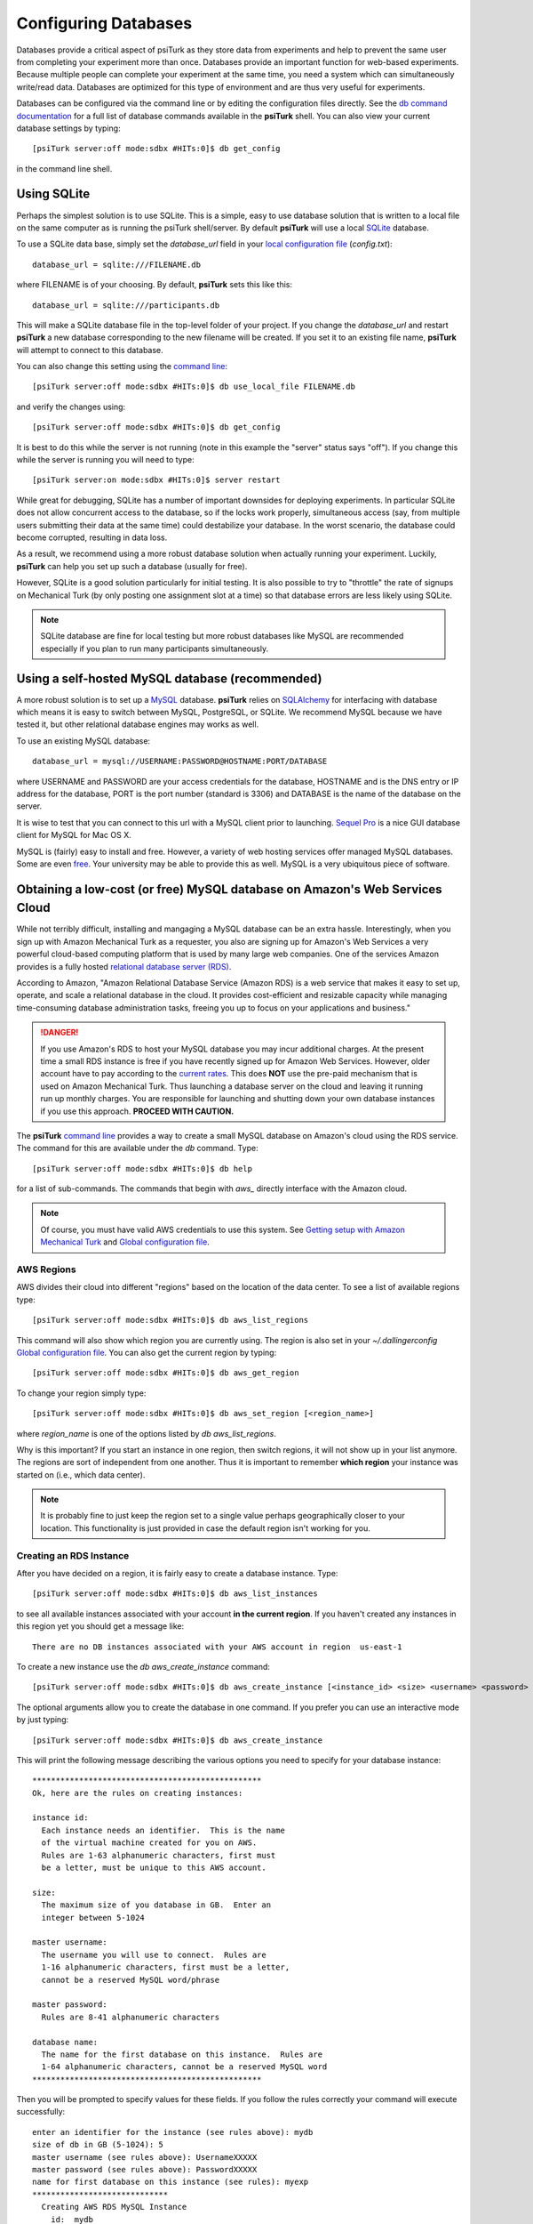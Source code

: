 Configuring Databases
======================

Databases provide a critical aspect of psiTurk as they store data from experiments and help to prevent the same user from completing your experiment more than once.   Databases provide an important function for web-based experiments.  Because multiple
people can complete your experiment at the same time, you need a system which can simultaneously write/read data. 
Databases are optimized for this type of environment and are thus very useful for experiments.

Databases can be configured via the command line or by editing the configuration files directly.
See the `db command documentation <command_line/db.html>`__ for a full list of database commands available in the **psiTurk** shell.  You can also view your current
database settings by typing::

	[psiTurk server:off mode:sdbx #HITs:0]$ db get_config

in the command line shell.


.. seealso::

   `Database parameters <config/database_parameters.html>`__
      For details on how to configure databases in `config.txt`.

   `Local configuration file <configuration.html#local-configuration-file>`__
      For details on the local configuration file `config.txt`.


Using SQLite
--------------

Perhaps the simplest solution is to use SQLite.  This is a simple, easy to use database solution that is written to a local file on the same computer as is running the psiTurk shell/server.  By default **psiTurk** will use a local `SQLite <http://www.sqlite.org/>`__ database.

To use a SQLite data base, simply set the `database_url` field in your `local configuration file <configuration.html#local-configuration-file>`__ (`config.txt`)::

	database_url = sqlite:///FILENAME.db

where FILENAME is of your choosing.  By default, **psiTurk** sets this like this::

	database_url = sqlite:///participants.db

This will make a SQLite database file in the top-level folder of your project.  If you change the `database_url`
and restart **psiTurk** a new database corresponding to the new filename will be created.  If you set it to an
existing file name, **psiTurk** will attempt to connect to this database.

You can also change this setting using the `command line <command_line_overview.html>`__::

	[psiTurk server:off mode:sdbx #HITs:0]$ db use_local_file FILENAME.db

and verify the changes using::

	[psiTurk server:off mode:sdbx #HITs:0]$ db get_config


It is best to do this while the server is not running (note in this example the "server" status says "off").
If you change this while the server is running you will need to type::

	[psiTurk server:on mode:sdbx #HITs:0]$ server restart

While great for debugging, SQLite has a number of important downsides for deploying experiments. In particular SQLite does not allow concurrent access to the database, so if the locks work properly, simultaneous access (say, from multiple users submitting their data at the same time) could destabilize your database. In the worst scenario, the database could become corrupted, resulting in data loss.

As a result, we recommend using a more robust database solution when actually running your experiment. Luckily, **psiTurk** can help you set up such a database (usually for free).

However, SQLite is a good solution particularly for initial testing.  It is also possible to try to "throttle" the
rate of signups on Mechanical Turk (by only posting one assignment slot at a time) so that database errors are
less likely using SQLite.

.. note::

	SQLite database are fine for local testing but more robust databases like MySQL are recommended especially
	if you plan to run many participants simultaneously.

Using a self-hosted MySQL database (recommended)
-------------------------------------------------

A more robust solution is to set up a `MySQL <http://www.mysql.com/>`__ database.  **psiTurk** relies on `SQLAlchemy <http://www.sqlalchemy.org/>`__ for interfacing with database which means it is easy to switch between MySQL, PostgreSQL, or SQLite.  We recommend
MySQL because we have tested it, but other relational database engines may works as well.

To use an existing MySQL database::

	database_url = mysql://USERNAME:PASSWORD@HOSTNAME:PORT/DATABASE

where USERNAME and PASSWORD are your access credentials for
the database, HOSTNAME and is the DNS entry or IP address for the
database, PORT is the port number (standard is 3306) and DATABASE
is the name of the database on the server.  

It is wise to test that you can connect to this url with a MySQL client prior to 
launching.  `Sequel Pro <http://www.sequelpro.com/>`__ is a nice GUI database
client for MySQL for Mac OS X.

MySQL is (fairly) easy to install and free.  However, a variety of web hosting
services offer managed MySQL databases.  Some are even 
`free <https://www.google.com/search?q=free+mysql+hosting>`__.  Your university
may be able to provide this as well.  MySQL is a very ubiquitous piece of software.

Obtaining a low-cost (or free) MySQL database on Amazon's Web Services Cloud
---------------------------------------------------------------------------

While not terribly difficult, installing and mangaging a MySQL database can be 
an extra hassle.  Interestingly, when you sign up with Amazon Mechanical Turk
as a requester, you also are signing up for Amazon's Web Services a very powerful
cloud-based computing platform that is used by many large web companies.  One of
the services Amazon provides is a fully hosted `relational database server (RDS) <http://aws.amazon.com/rds/>`__.

According to Amazon, "Amazon Relational Database Service (Amazon RDS) is a web 
service that makes it easy to set up, operate, and scale a relational database in 
the cloud. It provides cost-efficient and resizable capacity while managing 
time-consuming database administration tasks, freeing you up to focus on your 
applications and business."

.. danger::

	If you use Amazon's RDS to host your MySQL database you may incur additional
	charges.  At the present time a small RDS instance is free if you have
	recently signed up for Amazon Web Services.  However, older account have to
	pay according to the `current rates <http://aws.amazon.com/rds/pricing/>`__.
	This does **NOT** use the pre-paid mechanism that is used on Amazon
	Mechanical Turk.  Thus launching a database server on the cloud and leaving
	it running run up monthly charges.  You are responsible for launching
	and shutting down your own database instances if you use this approach.
	**PROCEED WITH CAUTION.**

The **psiTurk** `command line <command_line_overview.html>`__ provides a way to
create a small MySQL database on Amazon's cloud using the RDS service.
The command for this are available under the `db` command.  Type::

	[psiTurk server:off mode:sdbx #HITs:0]$ db help

for a list of sub-commands.  The commands that begin with `aws_` directly
interface with the Amazon cloud.

.. note::

	Of course, you must have valid AWS credentials to use this system.  See
	`Getting setup with Amazon Mechanical Turk <amt_setup.html>`__ and
	`Global configuration file <configuration.html#global-configuration-file>`__.


AWS Regions
~~~~~~~~~~~

AWS divides their cloud into different "regions" based on the location of the
data center.  To see a list of available regions type::

	[psiTurk server:off mode:sdbx #HITs:0]$ db aws_list_regions

This command will also show which region you are currently using.  The
region is also set in your `~/.dallingerconfig` `Global configuration file <configuration.html#global-configuration-file>`__.
You can also get the current region by typing::

	[psiTurk server:off mode:sdbx #HITs:0]$ db aws_get_region

To change your region simply type::

	[psiTurk server:off mode:sdbx #HITs:0]$ db aws_set_region [<region_name>]

where `region_name` is one of the options listed by `db aws_list_regions`.

Why is this important?  If you start an instance in one region, then switch regions,
it will not show up in your list anymore.  The regions are sort of independent from
one another.  Thus it is important to remember **which region** your instance was
started on (i.e., which data center).

.. note::

	It is probably fine to just keep the region set to a single value
	perhaps geographically closer to your location.  This functionality is just
	provided in case the default region isn't working for you.


Creating an RDS Instance
~~~~~~~~~~~~~~~~~~~~~~~~~

After you have decided on a region, it is fairly easy to create a database instance.
Type::

	[psiTurk server:off mode:sdbx #HITs:0]$ db aws_list_instances

to see all available instances associated with your account **in the current region**.
If you haven't created any instances in this region yet you should get a message like::

	There are no DB instances associated with your AWS account in region  us-east-1

To create a new instance use the `db aws_create_instance` command::

	[psiTurk server:off mode:sdbx #HITs:0]$ db aws_create_instance [<instance_id> <size> <username> <password> <dbname>]

The optional arguments allow you to create the database in one command.  If you 
prefer you can use an interactive mode by just typing::

	[psiTurk server:off mode:sdbx #HITs:0]$ db aws_create_instance

This will print the following message describing the various options you need
to specify for your database instance::

	*************************************************
	Ok, here are the rules on creating instances:

	instance id:
	  Each instance needs an identifier.  This is the name
	  of the virtual machine created for you on AWS.
	  Rules are 1-63 alphanumeric characters, first must
	  be a letter, must be unique to this AWS account.

	size:
	  The maximum size of you database in GB.  Enter an
	  integer between 5-1024

	master username:
	  The username you will use to connect.  Rules are
	  1-16 alphanumeric characters, first must be a letter,
	  cannot be a reserved MySQL word/phrase

	master password:
	  Rules are 8-41 alphanumeric characters

	database name:
	  The name for the first database on this instance.  Rules are
	  1-64 alphanumeric characters, cannot be a reserved MySQL word
	*************************************************

Then you will be prompted to specify values for these fields.
If you follow the rules correctly your command will execute successfully::

	enter an identifier for the instance (see rules above): mydb
	size of db in GB (5-1024): 5
	master username (see rules above): UsernameXXXXX
	master password (see rules above): PasswordXXXXX
	name for first database on this instance (see rules): myexp
	*****************************
	  Creating AWS RDS MySQL Instance
	    id:  mydb
	    size:  5  GB
	    username:  UsernameXXXXX
	    password:  PasswordXXXXX
	    dbname:  myexp
	    type: MySQL/db.t1.micro
	    ________________________
	 Be sure to store this information in a safe place.
	 Please wait 5-10 minutes while your database is created in the cloud.
	 You can run 'db aws_list_instances' to verify it was created (status
	 will say 'available' when it is ready

The instructions mention that it can take a few minutes for you database to
"spin up".  If you run `db aws_list_instances` after a few minutes you should
now see your database in the cloud::

	[psiTurk server:off mode:sdbx #HITs:0]$ db aws_list_instances
	Here are the current DB instances associated with your AWS account in region  us-east-1
		--------------------
		Instance ID: mydb
		Status: creating

Notice the status is "creating" (this means the database is not available yet).  Just
wait a bit longer.  It really can take 10-15 minutes!  Other possible status messages
for an instance include `backing-up` (AWS automatically backs up your database in case 
of data loss.  At this time **psiTurk** does not help you access those backups, you'll 
have to do that from the AWS web console.)

When your database is ready the message from `db aws_list_instances` should look like::

	[psiTurk server:off mode:sdbx #HITs:0]$ db aws_list_instances
	Here are the current DB instances associated with your AWS account in region  us-east-1
		--------------------
		Instance ID: mydb
		Status: available

If you have multiple instances they will also appear in this list. 

.. danger::

	Multiple instances increase the possible charges you'll incur to Amazon since you are charged
	per-instance.

Once your instance is created and "available" if you type `db get_config` you'll
notice that your experiment is still configured to use whatever setting you had
previously::

	[psiTurk server:off mode:sdbx #HITs:0]$ db get_config 
	Current database setting (database_url): 
		sqlite:///participants.db

To actually **use** your instance you need to tell **psiTurk** which instance::

	[psiTurk server:off mode:sdbx #HITs:0]$ db use_aws_instance mydb
	Switching your DB settings to use this instance.  Are you sure you want to do this? y
	enter the master password for this instance: PasswordXXXXX
	AWS RDS database instance mydb selected.
	Here are the available database tables
		myexp
	Enter the name of the database you want to use or a new name to create a new one: myexp
	Successfully set your current database (database_url) to 
		mysql://UsernameXXXXX:PasswordXXXXX@mydb.cdukgn44bkrv.us-east-1.rds.amazonaws.com:3306/myexp

And now your experiment will save data to this MySQL database in the Amazon cloud!
Notice that Amazon has assigned your computer a random looking hostname/ip (mydb.cdukgn44bkrv.us-east-1.rds.amazonaws.com).
You can connect using any standard MySQL client (e.g., `Sequel Pro <http://www.sequelpro.com/>`__) 
which is running on the same computer as you **psiTurk** process

.. note::

	**psiTurk** automatically makes instances so that only the current computer's ip address 
	can access the database for security reasons.  To modify that you can use the Amazon Web 
	Services control panel or simple delete and spin up a new database instance.


To switch back to a local SQLite file::

	[psiTurk server:off mode:sdbx #HITs:0]$ db use_local_file FILENAME.db
	Updated database setting (database_url): 
		sqlite:///FILENAME.db

It is **important** that you delete your instance when you are finished using it.
Otherwise you will be charged (usually fractions of a penny per hour).  Assuming
I wanted to delete my new `mydb` instance here is an example session::

	[psiTurk server:off mode:sdbx #HITs:0]$ db aws_list_instances 
	Here are the current DB instances associated with your AWS account in region  us-east-1
		--------------------
		Instance ID: mydb
		Status: available
	[psiTurk server:off mode:sdbx #HITs:0]$ db aws_delete_instance 
	Here are the available instances you can delete:
		  mydb ( available )
	Enter the instance identity you would like to delete: mydb
	Deleting an instance will erase all your data associated with the database in that instance. Really quit? y or n: y
	DBInstance:mydb
	AWS RDS database instance mydb deleted.  Run `db aws_list_instances` for current status.	
	[psiTurk server:off mode:sdbx #HITs:0]$ db aws_list_instances 
	Here are the current DB instances associated with your AWS account in region  us-east-1
		--------------------
		Instance ID: mydb
		Status: deleting		

After waiting a bit verify that you instance actually has been deleted::

	[psiTurk server:off mode:sdbx #HITs:0]$ db aws_list_instances 
	There are no DB instances associated with your AWS account in region  us-east-1

Overall we think this is pretty cool and nicely leverages the fact that you already
got a Amazon Web Services account when you signed up to use Amazon Mechanical Turk!
However, remember, this **can incur hosting charges**.  We have set things up so that this
process creates very small, very simple RDS instances (which are the cheapest kind).
However, leaving an instance running -- or multiple instances -- for a really long
time can incur service charges which will be billed to your account by Amazon at the
end of the month (you may not realize the charges until later).  

The point is that using a free MySQL database hosted by your university or another
provider may be better, but this solution is available for researchers who can 
afford to pay the hosting fee and would like everything in one place.
